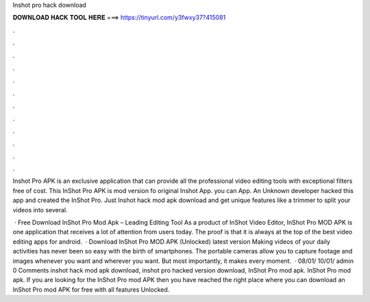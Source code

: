 Inshot pro hack download



𝐃𝐎𝐖𝐍𝐋𝐎𝐀𝐃 𝐇𝐀𝐂𝐊 𝐓𝐎𝐎𝐋 𝐇𝐄𝐑𝐄 ===> https://tinyurl.com/y3fwxy37?415081



.



.



.



.



.



.



.



.



.



.



.



.

Inshot Pro APK is an exclusive application that can provide all the professional video editing tools with exceptional filters free of cost. This InShot Pro APK is mod version fo original Inshot App. you can App. An Unknown developer hacked this app and created the InShot Pro. Just Inshot hack mod apk download and get unique features like a trimmer to split your videos into several.

 · Free Download InShot Pro Mod Apk – Leading Editing Tool As a product of InShot Video Editor, InShot Pro MOD APK is one application that receives a lot of attention from users today. The proof is that it is always at the top of the best video editing apps for android.  · Download InShot Pro MOD APK (Unlocked) latest version Making videos of your daily activities has never been so easy with the birth of smartphones. The portable cameras allow you to capture footage and images whenever you want and wherever you want. But most importantly, it makes every moment.  · 08/01/ 10/01/ admin 0 Comments inshot hack mod apk download, inshot pro hacked version download, InShot Pro mod apk. InShot Pro mod apk. If you are looking for the InShot Pro mod APK then you have reached the right place where you can download an InShot Pro mod APK for free with all features Unlocked.
